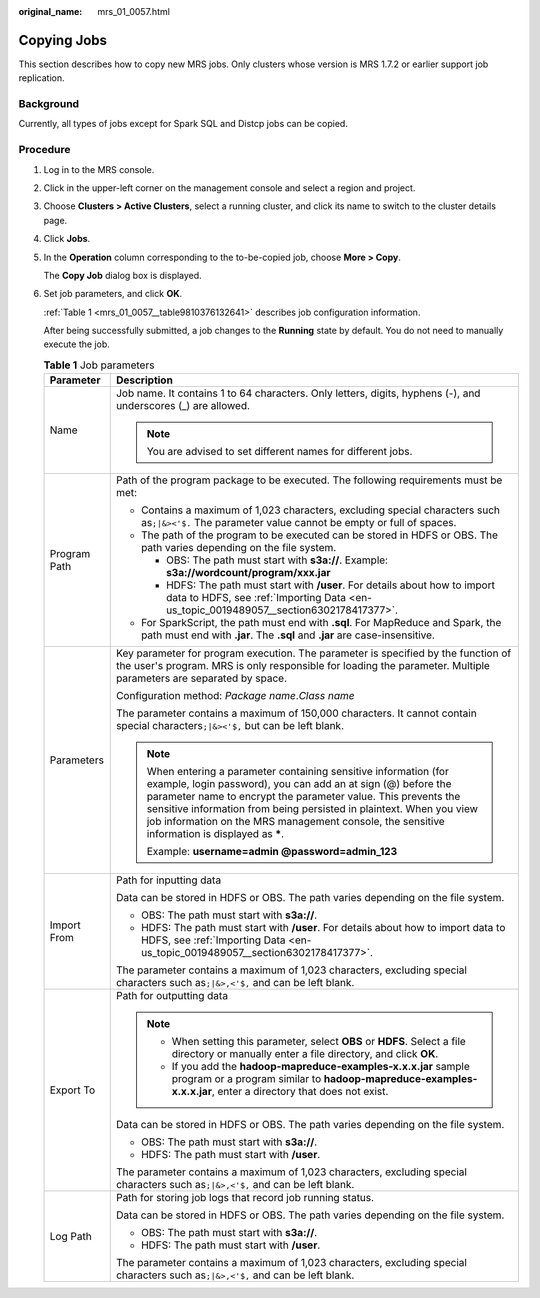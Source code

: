 :original_name: mrs_01_0057.html

.. _mrs_01_0057:

Copying Jobs
============

This section describes how to copy new MRS jobs. Only clusters whose version is MRS 1.7.2 or earlier support job replication.

Background
----------

Currently, all types of jobs except for Spark SQL and Distcp jobs can be copied.

Procedure
---------

#. Log in to the MRS console.

#. Click |image1| in the upper-left corner on the management console and select a region and project.

#. Choose **Clusters > Active Clusters**, select a running cluster, and click its name to switch to the cluster details page.

#. Click **Jobs**.

#. In the **Operation** column corresponding to the to-be-copied job, choose **More > Copy**.

   The **Copy Job** dialog box is displayed.

#. Set job parameters, and click **OK**.

   :ref:`Table 1 <mrs_01_0057__table9810376132641>` describes job configuration information.

   After being successfully submitted, a job changes to the **Running** state by default. You do not need to manually execute the job.

   .. _mrs_01_0057__table9810376132641:

   .. table:: **Table 1** Job parameters

      +-----------------------------------+-----------------------------------------------------------------------------------------------------------------------------------------------------------------------------------------------------------------------------------------------------------------------------------------------------------------------------------------------------------------------------+
      | Parameter                         | Description                                                                                                                                                                                                                                                                                                                                                                 |
      +===================================+=============================================================================================================================================================================================================================================================================================================================================================================+
      | Name                              | Job name. It contains 1 to 64 characters. Only letters, digits, hyphens (-), and underscores (_) are allowed.                                                                                                                                                                                                                                                               |
      |                                   |                                                                                                                                                                                                                                                                                                                                                                             |
      |                                   | .. note::                                                                                                                                                                                                                                                                                                                                                                   |
      |                                   |                                                                                                                                                                                                                                                                                                                                                                             |
      |                                   |    You are advised to set different names for different jobs.                                                                                                                                                                                                                                                                                                               |
      +-----------------------------------+-----------------------------------------------------------------------------------------------------------------------------------------------------------------------------------------------------------------------------------------------------------------------------------------------------------------------------------------------------------------------------+
      | Program Path                      | Path of the program package to be executed. The following requirements must be met:                                                                                                                                                                                                                                                                                         |
      |                                   |                                                                                                                                                                                                                                                                                                                                                                             |
      |                                   | -  Contains a maximum of 1,023 characters, excluding special characters such as\ ``;|&><'$.`` The parameter value cannot be empty or full of spaces.                                                                                                                                                                                                                        |
      |                                   | -  The path of the program to be executed can be stored in HDFS or OBS. The path varies depending on the file system.                                                                                                                                                                                                                                                       |
      |                                   |                                                                                                                                                                                                                                                                                                                                                                             |
      |                                   |    -  OBS: The path must start with **s3a://**. Example: **s3a://wordcount/program/xxx.jar**                                                                                                                                                                                                                                                                                |
      |                                   |    -  HDFS: The path must start with **/user**. For details about how to import data to HDFS, see :ref:`Importing Data <en-us_topic_0019489057__section6302178417377>`.                                                                                                                                                                                                     |
      |                                   |                                                                                                                                                                                                                                                                                                                                                                             |
      |                                   | -  For SparkScript, the path must end with **.sql**. For MapReduce and Spark, the path must end with **.jar**. The **.sql** and **.jar** are case-insensitive.                                                                                                                                                                                                              |
      +-----------------------------------+-----------------------------------------------------------------------------------------------------------------------------------------------------------------------------------------------------------------------------------------------------------------------------------------------------------------------------------------------------------------------------+
      | Parameters                        | Key parameter for program execution. The parameter is specified by the function of the user's program. MRS is only responsible for loading the parameter. Multiple parameters are separated by space.                                                                                                                                                                       |
      |                                   |                                                                                                                                                                                                                                                                                                                                                                             |
      |                                   | Configuration method: *Package name*.\ *Class name*                                                                                                                                                                                                                                                                                                                         |
      |                                   |                                                                                                                                                                                                                                                                                                                                                                             |
      |                                   | The parameter contains a maximum of 150,000 characters. It cannot contain special characters\ ``;|&><'$,`` but can be left blank.                                                                                                                                                                                                                                           |
      |                                   |                                                                                                                                                                                                                                                                                                                                                                             |
      |                                   | .. note::                                                                                                                                                                                                                                                                                                                                                                   |
      |                                   |                                                                                                                                                                                                                                                                                                                                                                             |
      |                                   |    When entering a parameter containing sensitive information (for example, login password), you can add an at sign (@) before the parameter name to encrypt the parameter value. This prevents the sensitive information from being persisted in plaintext. When you view job information on the MRS management console, the sensitive information is displayed as **\***. |
      |                                   |                                                                                                                                                                                                                                                                                                                                                                             |
      |                                   |    Example: **username=admin @password=admin_123**                                                                                                                                                                                                                                                                                                                          |
      +-----------------------------------+-----------------------------------------------------------------------------------------------------------------------------------------------------------------------------------------------------------------------------------------------------------------------------------------------------------------------------------------------------------------------------+
      | Import From                       | Path for inputting data                                                                                                                                                                                                                                                                                                                                                     |
      |                                   |                                                                                                                                                                                                                                                                                                                                                                             |
      |                                   | Data can be stored in HDFS or OBS. The path varies depending on the file system.                                                                                                                                                                                                                                                                                            |
      |                                   |                                                                                                                                                                                                                                                                                                                                                                             |
      |                                   | -  OBS: The path must start with **s3a://**.                                                                                                                                                                                                                                                                                                                                |
      |                                   | -  HDFS: The path must start with **/user**. For details about how to import data to HDFS, see :ref:`Importing Data <en-us_topic_0019489057__section6302178417377>`.                                                                                                                                                                                                        |
      |                                   |                                                                                                                                                                                                                                                                                                                                                                             |
      |                                   | The parameter contains a maximum of 1,023 characters, excluding special characters such as\ ``;|&>,<'$,`` and can be left blank.                                                                                                                                                                                                                                            |
      +-----------------------------------+-----------------------------------------------------------------------------------------------------------------------------------------------------------------------------------------------------------------------------------------------------------------------------------------------------------------------------------------------------------------------------+
      | Export To                         | Path for outputting data                                                                                                                                                                                                                                                                                                                                                    |
      |                                   |                                                                                                                                                                                                                                                                                                                                                                             |
      |                                   | .. note::                                                                                                                                                                                                                                                                                                                                                                   |
      |                                   |                                                                                                                                                                                                                                                                                                                                                                             |
      |                                   |    -  When setting this parameter, select **OBS** or **HDFS**. Select a file directory or manually enter a file directory, and click **OK**.                                                                                                                                                                                                                                |
      |                                   |    -  If you add the **hadoop-mapreduce-examples-x.x.x.jar** sample program or a program similar to **hadoop-mapreduce-examples-x.x.x.jar**, enter a directory that does not exist.                                                                                                                                                                                         |
      |                                   |                                                                                                                                                                                                                                                                                                                                                                             |
      |                                   | Data can be stored in HDFS or OBS. The path varies depending on the file system.                                                                                                                                                                                                                                                                                            |
      |                                   |                                                                                                                                                                                                                                                                                                                                                                             |
      |                                   | -  OBS: The path must start with **s3a://**.                                                                                                                                                                                                                                                                                                                                |
      |                                   | -  HDFS: The path must start with **/user**.                                                                                                                                                                                                                                                                                                                                |
      |                                   |                                                                                                                                                                                                                                                                                                                                                                             |
      |                                   | The parameter contains a maximum of 1,023 characters, excluding special characters such as\ ``;|&>,<'$,`` and can be left blank.                                                                                                                                                                                                                                            |
      +-----------------------------------+-----------------------------------------------------------------------------------------------------------------------------------------------------------------------------------------------------------------------------------------------------------------------------------------------------------------------------------------------------------------------------+
      | Log Path                          | Path for storing job logs that record job running status.                                                                                                                                                                                                                                                                                                                   |
      |                                   |                                                                                                                                                                                                                                                                                                                                                                             |
      |                                   | Data can be stored in HDFS or OBS. The path varies depending on the file system.                                                                                                                                                                                                                                                                                            |
      |                                   |                                                                                                                                                                                                                                                                                                                                                                             |
      |                                   | -  OBS: The path must start with **s3a://**.                                                                                                                                                                                                                                                                                                                                |
      |                                   | -  HDFS: The path must start with **/user**.                                                                                                                                                                                                                                                                                                                                |
      |                                   |                                                                                                                                                                                                                                                                                                                                                                             |
      |                                   | The parameter contains a maximum of 1,023 characters, excluding special characters such as\ ``;|&>,<'$,`` and can be left blank.                                                                                                                                                                                                                                            |
      +-----------------------------------+-----------------------------------------------------------------------------------------------------------------------------------------------------------------------------------------------------------------------------------------------------------------------------------------------------------------------------------------------------------------------------+

.. |image1| image:: /_static/images/en-us_image_0000001295898204.png
